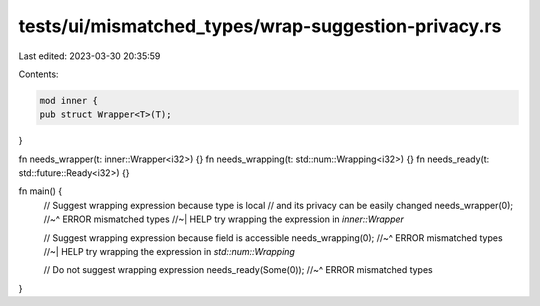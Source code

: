 tests/ui/mismatched_types/wrap-suggestion-privacy.rs
====================================================

Last edited: 2023-03-30 20:35:59

Contents:

.. code-block:: rs

    mod inner {
    pub struct Wrapper<T>(T);
}

fn needs_wrapper(t: inner::Wrapper<i32>) {}
fn needs_wrapping(t: std::num::Wrapping<i32>) {}
fn needs_ready(t: std::future::Ready<i32>) {}

fn main() {
    // Suggest wrapping expression because type is local
    // and its privacy can be easily changed
    needs_wrapper(0);
    //~^ ERROR mismatched types
    //~| HELP  try wrapping the expression in `inner::Wrapper`

    // Suggest wrapping expression because field is accessible
    needs_wrapping(0);
    //~^ ERROR mismatched types
    //~| HELP  try wrapping the expression in `std::num::Wrapping`

    // Do not suggest wrapping expression
    needs_ready(Some(0));
    //~^ ERROR mismatched types
}


